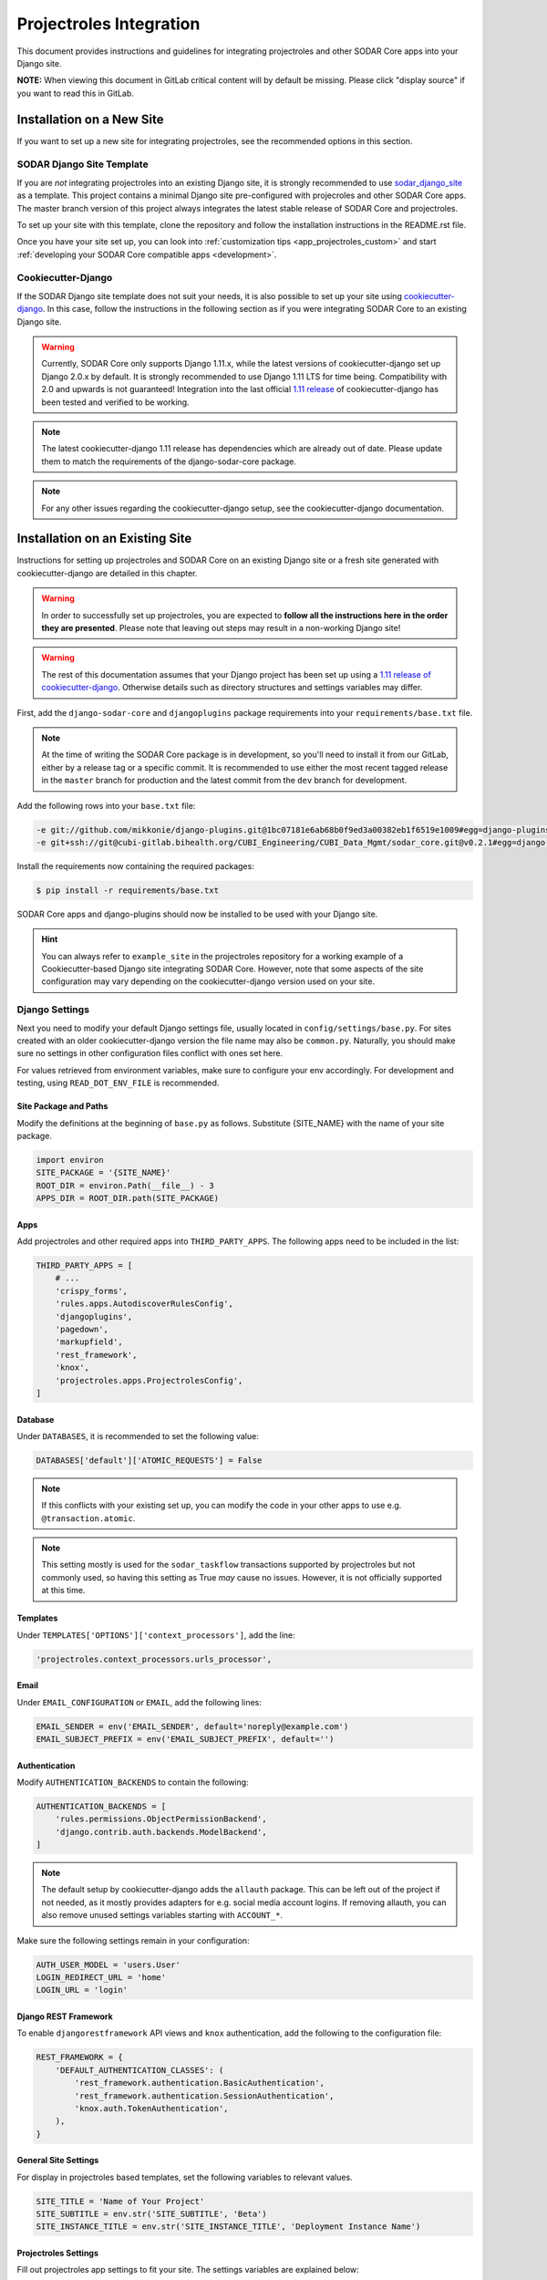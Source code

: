.. _app_projectroles_integration:

Projectroles Integration
^^^^^^^^^^^^^^^^^^^^^^^^

This document provides instructions and guidelines for integrating projectroles
and other SODAR Core apps into your Django site.

**NOTE:** When viewing this document in GitLab critical content will by default
be missing. Please click "display source" if you want to read this in GitLab.


Installation on a New Site
**************************

If you want to set up a new site for integrating projectroles, see the
recommended options in this section.


SODAR Django Site Template
==========================

If you are *not* integrating projectroles into an existing Django site, it is
strongly recommended to use `sodar_django_site <https://cubi-gitlab.bihealth.org/CUBI_Engineering/CUBI_Data_Mgmt/sodar_django_site>`_
as a template. This project contains a minimal Django site pre-configured with
projecroles and other SODAR Core apps. The master branch version of this project
always integrates the latest stable release of SODAR Core and projectroles.

To set up your site with this template, clone the repository and follow the
installation instructions in the README.rst file.

Once you have your site set up, you can look into :ref:`customization tips <app_projectroles_custom>`
and start :ref:`developing your SODAR Core compatible apps <development>`.


Cookiecutter-Django
===================

If the SODAR Django site template does not suit your needs, it is also possible
to set up your site using `cookiecutter-django <https://github.com/pydanny/cookiecutter-django/releases/tag/1.11.10>`_.
In this case, follow the instructions in the following section as if you were
integrating SODAR Core to an existing Django site.

.. warning::

    Currently, SODAR Core only supports Django 1.11.x, while the latest versions
    of cookiecutter-django set up Django 2.0.x by default. It is strongly
    recommended to use Django 1.11 LTS for time being. Compatibility with 2.0 and
    upwards is not guaranteed! Integration into the last official
    `1.11 release <https://github.com/pydanny/cookiecutter-django/releases/tag/1.11.10>`_
    of cookiecutter-django has been tested and verified to be working.

.. note::

    The latest cookiecutter-django 1.11 release has dependencies which are
    already out of date. Please update them to match the requirements of the
    django-sodar-core package.

.. note::

    For any other issues regarding the cookiecutter-django setup, see the
    cookiecutter-django documentation.


Installation on an Existing Site
********************************


Instructions for setting up projectroles and SODAR Core on an existing Django
site or a fresh site generated with cookiecutter-django are detailed in this
chapter.

.. warning::

    In order to successfully set up projectroles, you are expected to **follow
    all the instructions here in the order they are presented**. Please note
    that leaving out steps may result in a non-working Django site!

.. warning::

    The rest of this documentation assumes that your Django project has been set
    up using a `1.11 release of cookiecutter-django <https://github.com/pydanny/cookiecutter-django/releases/tag/1.11.10>`_.
    Otherwise details such as directory structures and settings variables may
    differ.

First, add the ``django-sodar-core`` and ``djangoplugins`` package requirements
into your ``requirements/base.txt`` file.

.. note::

    At the time of writing the SODAR Core package is in development, so you'll
    need to install it from our GitLab, either by a release tag or a specific
    commit. It is recommended to use either the most recent tagged release in
    the ``master`` branch for production and the latest commit from the ``dev``
    branch for development.

Add the following rows into your ``base.txt`` file:

.. code-block:: console

    -e git://github.com/mikkonie/django-plugins.git@1bc07181e6ab68b0f9ed3a00382eb1f6519e1009#egg=django-plugins
    -e git+ssh://git@cubi-gitlab.bihealth.org/CUBI_Engineering/CUBI_Data_Mgmt/sodar_core.git@v0.2.1#egg=django-sodar-core

Install the requirements now containing the required packages:

.. code-block:: console

    $ pip install -r requirements/base.txt

SODAR Core apps and django-plugins should now be installed to be used with your
Django site.

.. hint::

    You can always refer to ``example_site`` in the projectroles repository for
    a working example of a Cookiecutter-based Django site integrating SODAR Core.
    However, note that some aspects of the site configuration may vary depending
    on the cookiecutter-django version used on your site.


Django Settings
===============

Next you need to modify your default Django settings file, usually located in
``config/settings/base.py``. For sites created with an older cookiecutter-django
version the file name may also be ``common.py``. Naturally, you should make sure
no settings in other configuration files conflict with ones set here.

For values retrieved from environment variables, make sure to configure your
env accordingly. For development and testing, using ``READ_DOT_ENV_FILE`` is
recommended.

Site Package and Paths
----------------------

Modify the definitions at the beginning of ``base.py`` as follows. Substitute
{SITE_NAME} with the name of your site package.

.. code-block:: python

    import environ
    SITE_PACKAGE = '{SITE_NAME}'
    ROOT_DIR = environ.Path(__file__) - 3
    APPS_DIR = ROOT_DIR.path(SITE_PACKAGE)

Apps
----

Add projectroles and other required apps into ``THIRD_PARTY_APPS``. The
following apps need to be included in the list:

.. code-block:: python

    THIRD_PARTY_APPS = [
        # ...
        'crispy_forms',
        'rules.apps.AutodiscoverRulesConfig',
        'djangoplugins',
        'pagedown',
        'markupfield',
        'rest_framework',
        'knox',
        'projectroles.apps.ProjectrolesConfig',
    ]

Database
--------

Under ``DATABASES``, it is recommended to set the following value:

.. code-block:: python

    DATABASES['default']['ATOMIC_REQUESTS'] = False

.. note::

    If this conflicts with your existing set up, you can modify the code in your
    other apps to use e.g. ``@transaction.atomic``.

.. note::

    This setting mostly is used for the ``sodar_taskflow`` transactions
    supported by projectroles but not commonly used, so having this setting as
    True *may* cause no issues. However, it is not officially supported at this
    time.

Templates
---------

Under ``TEMPLATES['OPTIONS']['context_processors']``, add the line:

.. code-block:: python

    'projectroles.context_processors.urls_processor',

Email
-----

Under ``EMAIL_CONFIGURATION`` or ``EMAIL``, add the following lines:

.. code-block:: python

    EMAIL_SENDER = env('EMAIL_SENDER', default='noreply@example.com')
    EMAIL_SUBJECT_PREFIX = env('EMAIL_SUBJECT_PREFIX', default='')

Authentication
--------------

Modify ``AUTHENTICATION_BACKENDS`` to contain the following:

.. code-block:: python

    AUTHENTICATION_BACKENDS = [
        'rules.permissions.ObjectPermissionBackend',
        'django.contrib.auth.backends.ModelBackend',
    ]

.. note::

    The default setup by cookiecutter-django adds the ``allauth`` package. This
    can be left out of the project if not needed, as it mostly provides adapters
    for e.g. social media account logins. If removing allauth, you can also
    remove unused settings variables starting with ``ACCOUNT_*``.

Make sure the following settings remain in your configuration:

.. code-block:: python

    AUTH_USER_MODEL = 'users.User'
    LOGIN_REDIRECT_URL = 'home'
    LOGIN_URL = 'login'


Django REST Framework
---------------------

To enable ``djangorestframework`` API views and ``knox`` authentication, add the
following to the configuration file:

.. code-block:: python

    REST_FRAMEWORK = {
        'DEFAULT_AUTHENTICATION_CLASSES': (
            'rest_framework.authentication.BasicAuthentication',
            'rest_framework.authentication.SessionAuthentication',
            'knox.auth.TokenAuthentication',
        ),
    }

General Site Settings
---------------------

For display in projectroles based templates, set the following variables to
relevant values.

.. code-block:: python

    SITE_TITLE = 'Name of Your Project'
    SITE_SUBTITLE = env.str('SITE_SUBTITLE', 'Beta')
    SITE_INSTANCE_TITLE = env.str('SITE_INSTANCE_TITLE', 'Deployment Instance Name')

Projectroles Settings
---------------------

Fill out projectroles app settings to fit your site. The settings variables are
explained below:

* ``PROJECTROLES_SITE_MODE``: Site mode for remote project metadata
  synchronization, either ``SOURCE`` (allow others to read local projects) or
  ``TARGET`` (read projects from another site)
* ``PROJECTROLES_TARGET_CREATE``: Whether or not local projects can be created
  if site is in ``TARGET`` mode. If your site is in ``SOURCE`` mode, this
  setting has no effect.
* ``PROJECTROLES_INVITE_EXPIRY_DAYS``: Days until project email invites expire
  (int)
* ``PROJECTROLES_SEND_EMAIL``: Enable/disable email sending (bool)
* ``PROJECTROLES_ENABLE_SEARCH``: Whether you want to enable SODAR search on
  your site (boolean)

Example:

.. code-block:: python

    # Projectroles app settings
    PROJECTROLES_SITE_MODE = env.str('PROJECTROLES_SITE_MODE', 'TARGET')
    PROJECTROLES_TARGET_CREATE = env.bool('PROJECTROLES_TARGET_CREATE', True)
    PROJECTROLES_INVITE_EXPIRY_DAYS = env.int('PROJECTROLES_INVITE_EXPIRY_DAYS', 14)
    PROJECTROLES_SEND_EMAIL = env.bool('PROJECTROLES_SEND_EMAIL', False)
    PROJECTROLES_ENABLE_SEARCH = True

Optional Projectroles Settings
------------------------------

The following settings are **optional**:

* ``PROJECTROLES_SECRET_LENGTH``: Character length of secret token used in
  projectroles (int)
* ``PROJECTROLES_SEARCH_PAGINATION``: Amount of search results per each app to
  display on one page (int)
* ``PROJECTROLES_HELP_HIGHLIGHT_DAYS``: Days for highlighting tour help for new
  users (int)
* ``PROJECTROLES_DISABLE_CATEGORIES``: If set True, disable categories and only
  allow a list of projects on the root level (boolean) (see note)
* ``PROJECTROLES_HIDE_APP_LINKS``: Apps hidden from the project sidebar and
  dropdown menus for non-superusers. The app views and URLs are still
  accessible. The names should correspond to the ``name`` property in each
  project app's plugin (list)

Example of optional settings:

.. code-block:: python

    # Projectroles app settings
    # ...
    PROJECTROLES_SECRET_LENGTH = 32
    PROJECTROLES_SEARCH_PAGINATION = 5
    PROJECTROLES_HELP_HIGHLIGHT_DAYS = 7
    PROJECTROLES_DISABLE_CATEGORIES = True
    PROJECTROLES_HIDE_APP_LINKS = ['filesfolders']

.. warning::

    Regarding ``PROJECTROLES_DISABLE_CATEGORIES``: In the current SODAR core
    version remote site access and remote project synchronization are disabled
    if this option is used! Use only if a simple project list is specifically
    required in your site.

Backend App Settings
--------------------

Add a variable to list enabled backend plugins implemented using
``BackendPluginPoint``. For more information see :ref:`dev_backend_app`.

.. code-block:: python

    ENABLED_BACKEND_PLUGINS = env.list('ENABLED_BACKEND_PLUGINS', None, [])

SODAR API Settings
------------------

Also make sure to configure the SODAR API. The ``SODAR_API_DEFAULT_HOST``
setting should post to the externally visible host of your server and be
configured in your environment settings.

.. code-block:: python

    SODAR_API_DEFAULT_VERSION = '0.1'
    SODAR_API_MEDIA_TYPE = 'application/vnd.bihealth.sodar+json'
    SODAR_API_DEFAULT_HOST = SODAR_API_DEFAULT_HOST = env.url('SODAR_API_DEFAULT_HOST', 'http://0.0.0.0:8000')

Logging
-------

It is also recommended to add "projectroles" under ``LOGGING['loggers']``. For
production, INFO debug level is recommended.

LDAP/AD Configuration (optional)
--------------------------------

If you want to utilize LDAP/AD user logins as configured by projectroles, you
can add the following configuration. Make sure to also add the related env
variables to your configuration.

This part of the setup is **optional**.

.. note::

    In order to support LDAP, make sure you have installed the dependencies from
    ``utility/install_ldap_dependencies.sh`` and ``requirements/ldap.txt``! For
    more information see :ref:`dev_sodar_core`.

.. note::

    If only using one LDAP/AD server, you can leave the "secondary LDAP server"
    values unset.

.. code-block:: python

    ENABLE_LDAP = env.bool('ENABLE_LDAP', False)
    ENABLE_LDAP_SECONDARY = env.bool('ENABLE_LDAP_SECONDARY', False)

    if ENABLE_LDAP:
        import itertools
        import ldap
        from django_auth_ldap.config import LDAPSearch

        # Default values
        LDAP_DEFAULT_CONN_OPTIONS = {ldap.OPT_REFERRALS: 0}
        LDAP_DEFAULT_FILTERSTR = '(sAMAccountName=%(user)s)'
        LDAP_DEFAULT_ATTR_MAP = {
            'first_name': 'givenName', 'last_name': 'sn', 'email': 'mail'}

        # Primary LDAP server
        AUTH_LDAP_SERVER_URI = env.str('AUTH_LDAP_SERVER_URI', None)
        AUTH_LDAP_BIND_DN = env.str('AUTH_LDAP_BIND_DN', None)
        AUTH_LDAP_BIND_PASSWORD = env.str('AUTH_LDAP_BIND_PASSWORD', None)
        AUTH_LDAP_CONNECTION_OPTIONS = LDAP_DEFAULT_CONN_OPTIONS

        AUTH_LDAP_USER_SEARCH = LDAPSearch(
            env.str('AUTH_LDAP_USER_SEARCH_BASE', None),
            ldap.SCOPE_SUBTREE, LDAP_DEFAULT_FILTERSTR)
        AUTH_LDAP_USER_ATTR_MAP = LDAP_DEFAULT_ATTR_MAP
        AUTH_LDAP_USERNAME_DOMAIN = env.str('AUTH_LDAP_USERNAME_DOMAIN', None)
        AUTH_LDAP_DOMAIN_PRINTABLE = env.str(
            'AUTH_LDAP_DOMAIN_PRINTABLE', AUTH_LDAP_USERNAME_DOMAIN)

        AUTHENTICATION_BACKENDS = tuple(itertools.chain(
           ('projectroles.auth_backends.PrimaryLDAPBackend',),
           AUTHENTICATION_BACKENDS,))

        # Secondary LDAP server
        if ENABLE_LDAP_SECONDARY:
            AUTH_LDAP2_SERVER_URI = env.str('AUTH_LDAP2_SERVER_URI', None)
            AUTH_LDAP2_BIND_DN = env.str('AUTH_LDAP2_BIND_DN', None)
            AUTH_LDAP2_BIND_PASSWORD = env.str('AUTH_LDAP2_BIND_PASSWORD', None)
            AUTH_LDAP2_CONNECTION_OPTIONS = LDAP_DEFAULT_CONN_OPTIONS

            AUTH_LDAP2_USER_SEARCH = LDAPSearch(
                env.str('AUTH_LDAP2_USER_SEARCH_BASE', None),
                ldap.SCOPE_SUBTREE, LDAP_DEFAULT_FILTERSTR)
            AUTH_LDAP2_USER_ATTR_MAP = LDAP_DEFAULT_ATTR_MAP
            AUTH_LDAP2_USERNAME_DOMAIN = env.str('AUTH_LDAP2_USERNAME_DOMAIN')
            AUTH_LDAP2_DOMAIN_PRINTABLE = env.str(
                'AUTH_LDAP2_DOMAIN_PRINTABLE', AUTH_LDAP_USERNAME_DOMAIN)

            AUTHENTICATION_BACKENDS = tuple(itertools.chain(
                ('projectroles.auth_backends.SecondaryLDAPBackend',),
                AUTHENTICATION_BACKENDS,))


User Configuration
==================

In order for SODAR Core apps to work on your Django site, you need to extend the
default user model.

Extending the User Model
------------------------

In a cookiecutter-django project, an extended user model should already exist
in ``{SITE_NAME}/users/models.py``. The abstract model provided by the
projectroles app provides the same model with critical additions, most notably
the ``sodar_uuid`` field used as an unique identifier for SODAR objects
including users.

If you have not added any of your own modifications to the model, you can simply
**replace** the existing model extension with the following code:

.. code-block:: python

    from projectroles.models import SODARUser

    class User(SODARUser):
        pass

If you need to add your own extra fields or functions (or have existing ones
already), you can add them in this model.

After updating the user model, create and run database migrations.

.. code-block:: console

    $ ./manage.py makemigrations
    $ ./manage.py migrate

.. note::

    You probably will need to edit the default unit tests under
    ``{SITE_NAME}/users/tests/`` for them to work after making these changes.
    See ``example_site.users.tests`` in this repository for an example.

Populating UUIDs for Existing Users
-----------------------------------

When integrating projectroles into an existing site with existing users, the
``sodar_uuid`` field needs to be populated. See
`instructions in Django documentation <https://docs.djangoproject.com/en/1.11/howto/writing-migrations/#migrations-that-add-unique-fields>`_
on how to create the required migrations.

Synchronizing User Groups for Existing Users
--------------------------------------------

To set up user groups for existing users, run the ``syncgroups`` management
command.

.. code-block:: console

    $ ./manage.py syncgroups

User Profile Site App
---------------------

The ``userprofile`` site app is installed with SODAR Core. It adds a user
profile page in the user dropdown. Use of the app is not mandatory but
recommended, unless you are already using some other user profile app. See
the :ref:`userprofile app documentation <app_userprofile>` for instructions.

Add Login Template
------------------

You should add a login template to ``{SITE_NAME}/templates/users/login.html``. If
you're OK with using the projectroles login template, the file can consist of
the following line:

.. code-block:: django

    {% extends 'projectroles/login.html' %}

If you intend to use projectroles templates for user management, you can delete
other existing files within the directory.


URL Configuration
=================

In the Django URL configuration file, usually found in ``config/urls.py``, add
the following lines under ``urlpatterns`` to include projectroles URLs in your
site.

.. code-block:: python

    urlpatterns = [
        # ...
        url(r'api/auth/', include('knox.urls')),
        url(r'^project/', include('projectroles.urls')),
    ]

If you intend to use projectroles views and templates as the basis of your site
layout and navigation (which is recommended), also make sure to set the site's
home view accordingly:

.. code-block:: python

    from projectroles.views import HomeView

    urlpatterns = [
        # ...
        url(r'^$', HomeView.as_view(), name='home'),
    ]

Finally, make sure your login and logout links are correctly linked. You can
remove any default allauth URLs if you're not using it.

.. code-block:: python

    from django.contrib.auth import views as auth_views

    urlpatterns = [
        # ...
        url(r'^login/$', auth_views.LoginView.as_view(
            template_name='users/login.html'), name='login'),
        url(r'^logout/$', auth_views.logout_then_login, name='logout'),
    ]


Base Template for Your Django Site
==================================

In order to make use of Projectroles views and templates, you should set the
base template of your site accordingly in ``{SITE_NAME}/templates/base.html``.

For a supported example, see ``projectroles/base_site.html``. It is strongly
recommended to use this as the base template for your site, either by extending
it or copying the content into ``{SITE_NAME}/templates/base.html`` and modifying
it to suit your needs.

If you do not need to make any modifications, the most simple way is to replace
the content of the ``{SITE_NAME}/templates/base.html`` file with the following
line:

.. code-block:: django

    {% extends 'projectroles/base_site.html' %}

.. note::

    CSS and Javascript includes in ``site_base.html`` are **mandatory** for
    Projectroles-based views and functionalities.

.. note::

    The container structure defined in the example base.html, along with
    including the ``{STATIC}/projectroles/css/projectroles.css`` are
    **mandatory** for Projectroles-based views to work without modifications.


All Done!
=========

After following all the instructions above, you should have a working Django
site with Projectroles access control and support for SODAR app. To test the
site locally execute the supplied shortcut script:

.. code-block:: console

    $ ./run.sh

Or, run the standard Django ``runserver`` command:

.. code-block:: console

    $ ./manage.py runserver

You can now browse your site locally at ``http://127.0.0.1:8000``. You are
expected to log in to view the site. Use e.g. the superuser account you created
when setting up your cookiecutter-django site.

You can now continue on to create apps or modify your existing apps to be
compatible with the SODAR Core framework. See the
:ref:`development section <development>` for app development guides. Also see the
:ref:`customization documentation <app_projectroles_custom>` for tips for
modifying the default appearance of SODAR Core.

